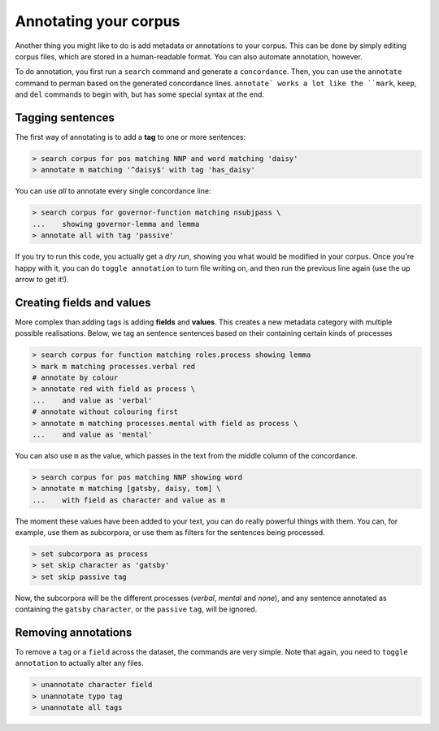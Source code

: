 Annotating your corpus
========================

Another thing you might like to do is add metadata or annotations to your corpus. This can be done by simply editing corpus files, which are stored in a human-readable format. You can also automate annotation, however.

To do annotation, you first run a ``search`` command and generate a ``concordance``.  Then, you can use the ``annotate`` command to perman based on the generated concordance lines. ``annotate` works a lot like the ``mark``, ``keep``, and ``del`` commands to begin with, but has some special syntax at the end.

Tagging sentences
-------------------

The first way of annotating is to add a **tag** to one or more sentences:

.. code-block:: shell

   > search corpus for pos matching NNP and word matching 'daisy'
   > annotate m matching '^daisy$' with tag 'has_daisy'

You can use `all` to annotate every single concordance line:

.. code-block:: shell

   > search corpus for governor-function matching nsubjpass \
   ...    showing governor-lemma and lemma
   > annotate all with tag 'passive'

If you try to run this code, you actually get a `dry run`, showing you what would be modified in your corpus. Once you're happy with it, you can do ``toggle annotation`` to turn file writing on, and then run the previous line again (use the up arrow to get it!).

Creating fields and values
-----------------------------

More complex than adding tags is adding **fields** and **values**. This creates a new metadata category with multiple possible realisations. Below, we tag an sentence sentences based on their containing certain kinds of processes

.. code-block:: shell

   > search corpus for function matching roles.process showing lemma
   > mark m matching processes.verbal red
   # annotate by colour
   > annotate red with field as process \
   ...    and value as 'verbal'
   # annotate without colouring first
   > annotate m matching processes.mental with field as process \
   ...    and value as 'mental'

You can also use ``m`` as the value, which passes in the text from the middle column of the concordance.

.. code-block:: shell

   > search corpus for pos matching NNP showing word
   > annotate m matching [gatsby, daisy, tom] \
   ...    with field as character and value as m

The moment these values have been added to your text, you can do really powerful things with them. You can, for example, use them as subcorpora, or use them as filters for the sentences being processed.

.. code-block:: shell

   > set subcorpora as process
   > set skip character as 'gatsby'
   > set skip passive tag

Now, the subcorpora will be the different processes (*verbal*, *mental* and *none*), and any sentence annotated as containing the ``gatsby`` ``character``, or the ``passive`` ``tag``, will be ignored.

Removing annotations
-----------------------

To remove a ``tag`` or a ``field`` across the dataset, the commands are very simple. Note that again, you need to ``toggle annotation`` to actually alter any files.

.. code-block:: shell

   > unannotate character field
   > unannotate typo tag
   > unannotate all tags
